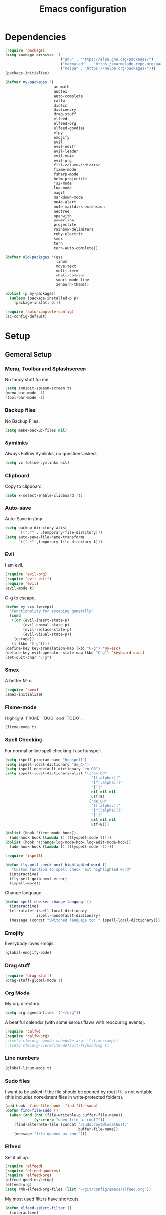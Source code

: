 #+TITLE: Emacs configuration

* Dependencies

#+BEGIN_SRC emacs-lisp
(require 'package)
(setq package-archives '(
                         ("gnu" . "https://elpa.gnu.org/packages/")
                         ("marmalade" . "https://marmalade-repo.org/packages/")
                         ("melpa" . "https://melpa.org/packages/")))
(package-initialize)

(defvar my-packages '(
                      ac-math
                      auctex
                      auto-complete
                      calfw
                      dictcc
                      dictionary
                      drag-stuff
                      elfeed
                      elfeed-org
                      elfeed-goodies
                      elpy
                      emojify
                      evil
                      evil-ediff
                      evil-leader
                      evil-mu4e
                      evil-org
                      fill-column-indicator
                      fixme-mode
                      fsharp-mode
                      helm-projectile
                      js2-mode
                      lua-mode
                      magit
                      markdown-mode
                      mu4e-alert
                      mu4e-maildirs-extension
                      neotree
                      openwith
                      powerline
                      projectile
                      rainbow-delimiters
                      ruby-electric
                      smex
                      tern
                      tern-auto-complete))

(defvar old-packages '(ess
                       linum
                       move-text
                       multi-term
                       shell-command
                       smart-mode-line
                       zenburn-theme))

(dolist (p my-packages)
  (unless (package-installed-p p)
    (package-install p)))
#+END_SRC

#+BEGIN_SRC emacs-lisp
(require 'auto-complete-config)
(ac-config-default)
#+END_SRC

* Setup
** Gemeral Setup
*** Menu, Toolbar and Splashscreen

No fancy stuff for me.

#+BEGIN_SRC emacs-lisp
(setq inhibit-splash-screen t)
(menu-bar-mode -1)
(tool-bar-mode -1)
#+END_SRC

*** Backup files

No Backup Files.

#+BEGIN_SRC emacs-lisp
(setq make-backup-files nil)
#+END_SRC

*** Symlinks

Always Follow Symlinks, no questions asked.

#+BEGIN_SRC emacs-lisp
(setq vc-follow-symlinks nil)
#+END_SRC

*** Clipboard

Copy to clipboard.

#+BEGIN_SRC emacs-lisp
(setq x-select-enable-clipboard 't)
#+END_SRC

*** Auto-save

Auto-Save in /tmp

#+BEGIN_SRC emacs-lisp
(setq backup-directory-alist
      `((".*" . ,temporary-file-directory)))
(setq auto-save-file-name-transforms
      `((".*" ,temporary-file-directory t)))
#+END_SRC

*** Evil

I am evil.

#+BEGIN_SRC emacs-lisp
(require 'evil-org)
(require 'evil-ediff)
(require 'evil)
(evil-mode t)
#+END_SRC

C-g to escape.

#+BEGIN_SRC emacs-lisp
(defun my-esc (prompt)
  "Functionality for escaping generally"
  (cond
   ((or (evil-insert-state-p)
        (evil-normal-state-p)
        (evil-replace-state-p)
        (evil-visual-state-p))
    [escape])
   (t (kbd "C-g"))))
(define-key key-translation-map (kbd "C-g") 'my-esc)
(define-key evil-operator-state-map (kbd "C-g") 'keyboard-quit)
(set-quit-char "C-g")
#+END_SRC

*** Smex

A better M-x.

#+BEGIN_SRC emacs-lisp
(require 'smex)
(smex-initialize)
#+END_SRC

*** Fixme-mode

Highlight `FIXME`, `BUG` and `TODO`.
    
#+BEGIN_SRC emacs-lisp
(fixme-mode t)
#+END_SRC
    
*** Spell Checking

For normal online spell checking I use hunspell.

#+BEGIN_SRC emacs-lisp
(setq ispell-program-name "hunspell")
(setq ispell-local-dictionary "de_CH")
(setq ispell-nondefault-dictionary "en_GB")
(setq ispell-local-dictionary-alist '(("en_GB"
                                       "[[:alpha:]]"
                                       "[^[:alpha:]]"
                                       "[']"
                                       nil nil nil
                                       utf-8)
                                      ("de_CH"
                                       "[[:alpha:]]"
                                       "[^[:alpha:]]"
                                       "[']"
                                       nil nil nil
                                       utf-8)))

(dolist (hook '(text-mode-hook))
  (add-hook hook (lambda () (flyspell-mode 1))))
(dolist (hook '(change-log-mode-hook log-edit-mode-hook))
  (add-hook hook (lambda () (flyspell-mode -1))))

(require 'ispell)

(defun flyspell-check-next-highlighted-word ()
   "Custom function to spell check next highlighted word"
  (interactive)
  (flyspell-goto-next-error)
  (ispell-word))
#+END_SRC

Change language

#+BEGIN_SRC emacs-lisp
(defun spell-checker-change-language ()
  (interactive)
  (cl-rotatef ispell-local-dictionary
              ispell-nondefault-dictionary)
  (message (concat "Switched language to: " ispell-local-dictionary)))
#+END_SRC

*** Emojify

Everybody loves emojis.

#+BEGIN_SRC emacs-lisp
(global-emojify-mode)
#+END_SRC

*** Drag stuff

#+BEGIN_SRC emacs-lisp
(require 'drag-stuff)
(drag-stuff-global-mode 1)
#+END_SRC

*** Org Mode

My org directory.

#+BEGIN_SRC emacs-lisp
(setq org-agenda-files '("~/org"))
#+END_SRC

A beatiful calendar (with some serous flaws with reoccuring events).

#+BEGIN_SRC emacs-lisp
(require 'calfw)
(require 'calfw-org)
;;(setq cfw:org-agenda-schedule-args '(:timestamp))
;;(setq cfw:org-overwrite-default-keybinding t)
#+END_SRC

*** Line numbers

#+BEGIN_SRC emacs-lisp
(global-linum-mode t)
#+END_SRC

*** Sudo files

I want to be asked if the file should be opened by root if it is not writable (this includes nonexistent files in write-protected folders).

#+BEGIN_SRC emacs-lisp
(add-hook 'find-file-hook 'find-file-sudo)
(defun find-file-sudo ()
  (when (and (not (file-writable-p buffer-file-name))
             (y-or-n-p "open file as root?"))
    (find-alternate-file (concat "/sudo:root@localhost:"
                                 buffer-file-name))
    (message "file opened as root")))
#+END_SRC

*** Elfeed

Set it all up.

#+BEGIN_SRC emacs-lisp
(require 'elfeed)
(require 'elfeed-goodies)
(require 'elfeed-org)
(elfeed-goodies/setup)
(elfeed-org)
(setq rmh-elfeed-org-files (list "~/git/config/emacs/elfeed.org"))
#+END_SRC

My most used filters have shortcuts.

#+BEGIN_SRC emacs-lisp
(defun elfeed-select-filter ()
  (interactive)
  (let ((x (read-string (concat "[ia] it-all  "
                                "[nz] nzz.ch  "
                                "[is] it-selcted  "
                                ":  "))))
    (cond ((string= x "ia")
           (elfeed-search-set-filter "@6-months-ago +it"))
          ((string= x "20")
           (elfeed-search-set-filter "@6-months-ago +20min"))
          ((string= x "nzz")
           (elfeed-search-set-filter "@6-months-ago +nzz"))
          ((string= x "is")
           (elfeed-search-set-filter "@6-months-ago +it -zdnet -hn")))))
#+END_SRC

Quickly toggle the +unread filter.

#+BEGIN_SRC emacs-lisp
(defun elfeed-toggle-filter-unread ()
  (interactive)
  (if (string-match ".*+unread.*" elfeed-search-filter)
    (elfeed-search-set-filter (replace-regexp-in-string "+unread" ""
                                                       elfeed-search-filter))
      (elfeed-search-set-filter (concat "+unread "
                                        elfeed-search-filter)))
  (elfeed-search-set-filter (replace-regexp-in-string "  " " " elfeed-search-filter)))

#+END_SRC

Clear the filter

#+BEGIN_SRC emacs-lisp
(defun elfeed-reset-filter ()
  (interactive)
  (elfeed-search-set-filter "@6-months-ago "))
#+END_SRC

Last but not least my elfeed keybindings.

#+BEGIN_SRC emacs-lisp
(add-hook 'elfeed-search-mode-hook
          (lambda ()
            (define-key evil-normal-state-local-map
              (kbd "c") 'elfeed-reset-filter)
            (define-key evil-normal-state-local-map
              (kbd "r") 'elfeed-toggle-filter-unread)
            (define-key evil-normal-state-local-map
              (kbd ";") 'elfeed-select-filter)
            (define-key evil-normal-state-local-map
              (kbd "F") 'elfeed-search-live-filter)
            (define-key evil-normal-state-local-map
              (kbd "!") 'elfeed-search-untag-all-unread)
            (define-key evil-normal-state-local-map
              (kbd "u") 'elfeed-search-tag-all-unread)
            (define-key evil-normal-state-local-map
              (kbd "O") 'elfeed-search-browse-url)
            (define-key evil-normal-state-local-map
              (kbd "U") 'elfeed-update)
            (define-key evil-normal-state-local-map
              (kbd "RET") 'elfeed-goodies/split-search-show-entry)))
(add-hook 'elfeed-show-mode-hook
          (lambda ()
            (define-key evil-normal-state-local-map
              (kbd "n") 'elfeed-goodies/split-show-next)
            (define-key evil-normal-state-local-map
              (kbd "p") 'elfeed-goodies/split-show-prev)))
#+END_SRC

*** Projectile

#+BEGIN_SRC emacs-lisp
(projectile-global-mode)
(setq projectile-completion-system 'grizzl) ;; to compare with default (ido)
(setq projectile-enable-caching t)
(setq projectile-require-project-root nil) ;; use projectile everywhere
#+END_SRC

*** Ido

#+BEGIN_SRC emacs-lisp
(require 'ido)
(ido-mode 1)
(ido-everywhere 1)
(setq ido-enable-flex-matching t)
#+END_SRC

*** Helm

#+BEGIN_SRC emacs-lisp
(setq helm-buffers-fuzzy-matching 1)
(helm-projectile-on)
#+END_SRC

*** Faces

#+BEGIN_SRC emacs-lisp
(custom-set-faces
 '(show-paren-match ((((class color) (background dark)) (:background "firebrick")))))
#+END_SRC

*** Themes

Toggle dark and light theme.

#+BEGIN_SRC emacs-lisp
(defun toggle-dark-light-theme ()
  (interactive)
  (let ((is-light (cl-find 'whiteboard custom-enabled-themes)))
    (dolist (theme custom-enabled-themes)
      (disable-theme theme))
    (load-theme (if is-light 'wombat  'whiteboard))))
(load-theme 'wombat t)
#+END_SRC

*** Font

#+BEGIN_SRC emacs-lisp
(setq default-frame-alist
      '((font . "DejaVu Sans Mono-12")))
#+END_SRC

*** Mail
**** Init

Load it.

#+BEGIN_SRC emacs-lisp
(require 'mu4e)
(require 'mu4e-maildirs-extension)
(require 'mu4e-contrib)
(require 'evil-mu4e)
(require 'smtpmail)
#+END_SRC

My contexts.

#+BEGIN_SRC emacs-lisp
(setq mu4e-contexts nil)
(load-file "~/git/config/emacs/private.el")
(setq mu4e-context-policy 'pick-first)
(setq mu4e-compose-context-policy 'ask-if-none)
#+END_SRC

Sending messages.

#+BEGIN_SRC emacs-lisp
(setq message-send-mail-function 'smtpmail-send-it)
(setq starttls-use-gnutls t)
(setq smtpmail-debug-info t)
#+END_SRC

Activate Alert

#+BEGIN_SRC emacs-lisp
(add-hook 'after-init-hook #'mu4e-alert-enable-mode-line-display)
#+END_SRC

Show me the addresses, not only names.

#+BEGIN_SRC emacs-lisp
(setq mu4e-view-show-addresses t)
#+END_SRC

Show text, not html.

#+BEGIN_SRC emacs-lisp
(setq mu4e-html2text-command 'mu4e-shr2text)
#+END_SRC

No automatic line breaks.

#+BEGIN_SRC emacs-lisp
(defun no-auto-fill ()
  "Turn off auto-fill-mode."
  (auto-fill-mode -1))
(add-hook 'mu4e-compose-mode-hook #'no-auto-fill)
#+END_SRC

View mail in browser (with "aV").

#+BEGIN_SRC emacs-lisp
(add-to-list 'mu4e-view-actions
             '("ViewInBrowser" . mu4e-action-view-in-browser) t)
#+END_SRC

Skip duplicates

#+BEGIN_SRC emacs-lisp
(setq mu4e-headers-skip-duplicates t)
#+END_SRC

Some self explanatory settings.

#+BEGIN_SRC emacs-lisp
(setq mu4e-maildir "~/.mail")
(setq mu4e-get-mail-command "offlineimap -o")
(setq message-kill-buffer-on-exit t)
#+END_SRC

**** Check for forgotten -attachments.

#+BEGIN_SRC emacs-lisp
(add-hook 'message-send-hook 'check-forgotten-attachment)
(setq suspicious-regex-list '("^.*attach.*$"
                              "^.*angehäng.*$"
                              "^.*angehaeng.*$"
                              "^.*anhang.*$"))
(setq attachment-regex-list '("^.*<#part.*$"))

(defun check-forgotten-attachment ()
  "Returns t if the mail doesn't containany suspicious"
  "words or if the user approved, else nil"
  (interactive)
  (let ((line-list (read-lines (buffer-file-name))))
    (if (> (regex-test line-list suspicious-regex-list) 0)
        (unless (or (> (regex-test line-list attachment-regex-list) 0)
                    (yes-or-no-p "Did you add all your attachments?"))
          (error "add the damn attachment(s)")))))

(defun regex-test (file-lines regex-list)
  "Returns the number of regex-matches in a list of strings"
  (interactive)
  (let ((matches 0))
    (dolist (line file-lines)
        (unless (string= ">" (substring line 0 1)) ; no check if line starts with ">"
            (dolist (regex regex-list)
                (if (string-match regex line)
                    (incf matches)))))
    (+ matches 0))) ; bump, there must be a better way to make sure the right value is returned

(defun read-lines (filePath)
  "Return a list of lines of a file at filePath."
  (with-temp-buffer
    (insert-file-contents filePath)
    (split-string (buffer-string) "\n" t)))
#+END_SRC

*** Markdown Mode

#+BEGIN_SRC emacs-lisp
(require 'markdown-mode)
(setq markdown-command "pandoc")
#+END_SRC

*** Auto complete

#+BEGIN_SRC emacs-lisp
(ac-config-default)
#+END_SRC

** Programming

*** Latex

To make evince go to the updated page when using auctex to compile.

#+BEGIN_SRC emacs-lisp
(setq TeX-view-program-list '(("Evince" "evince --page-index=%(outpage) %o")))
(setq TeX-view-program-selection '((output-pdf "Evince")))
#+END_SRC

Use evince and firefox

#+BEGIN_SRC emacs-lisp
(setq TeX-output-view-style
      (quote
       (("^pdf$" "." "evince -f %o")
        ("^html?$" "." "firefox %o"))))
#+END_SRC


I put a `make.sh` in the root of latex documents along with the main tex file `main.tex` and of course the `.gitignore`.

#+BEGIN_SRC emacs-lisp
(defun my-latex-compile-quick ()
  "runs make.sh -q -s (..) in the latex root"
  (interactive)
  (let* ((main-folder (get-latex-main-folder
                       (file-name-directory buffer-file-name)))
         (command (concat "sh " main-folder "make.sh " "-q "
                          "-s " (number-to-string
                                 (line-number-at-pos)) ":"
                          (buffer-file-name))))
    (start-process "my-latex" "latex-make"
                   (concat main-folder "make.sh") "-q"
                   "-s" (concat (number-to-string
                                 (line-number-at-pos)) ":"
                                 (buffer-file-name)))))

(defun my-latex-compile-full ()
  "runs make.sh -f -s (..) in the latex root"
  (interactive)
  (let* ((main-folder (get-latex-main-folder
                       (file-name-directory buffer-file-name)))
         (command (concat "sh " main-folder "make.sh " "-f "
                          "-s " (number-to-string
                                 (line-number-at-pos)) ":"
                          (buffer-file-name))))
    (start-process "my-latex" "latex-make"
                   (concat main-folder "make.sh") "-f"
                   "-s" (concat (number-to-string
                                 (line-number-at-pos)) ":"
                                 (buffer-file-name)))))

(defun update-evince ()
  "updates evince"
  (interactive)
  (let* ((main-folder (get-latex-main-folder
                       (file-name-directory buffer-file-name)))
         (command (concat "sh " main-folder "make.sh " "-f "
                          "-s " (number-to-string
                                 (line-number-at-pos)) ":"
                          (buffer-file-name))))
    (start-process "my-latex" "latex-make"
                   (concat main-folder "make.sh") "-f"
                   "-s" (concat (number-to-string
                                 (line-number-at-pos)) ":"
                                 (buffer-file-name)))))

(defun my-latex-clean ()
  "runs make.sh -c in the latex root"
  (interactive)
  (let ((main-folder (get-latex-main-folder
                      (file-name-directory buffer-file-name))))
    (shell-command-to-string (concat "sh " main-folder
                                     "make.sh clean"))))

(defun get-latex-main-folder (path)
  "recursively gets the root folder of the latex project"
  (interactive)
  (if (not (string= path "/"))
      (if (is-latex-root path)
          path
        (get-latex-main-folder (folder-up path)))))

(defun folder-up (path)
  "removes last folder of path"
  (file-name-directory (directory-file-name path)))

(defun is-latex-root (path)
  "returns t if the path is the root folder of the latex project"
  (interactive)
  (and (file-exists-p (concat path ".gitignore"))
       (file-exists-p (concat path "main.tex"))
       (file-exists-p (concat path "make.sh"))))

#+END_SRC
*** 80 columns indicator.

#+BEGIN_SRC emacs-lisp
(require 'fill-column-indicator)
(setq fci-rule-width 1)
(setq fci-rule-color "red")
#+END_SRC

*** Matching Brackets
#+BEGIN_SRC emacs-lisp
(show-paren-mode 1)
(setq show-paren-style 'mixed)
(require 'rainbow-delimiters)
(add-hook 'prog-mode-hook 'rainbow-delimiters-mode)
#+END_SRC
*** Python

#+BEGIN_SRC emacs-lisp
(elpy-enable)
#+END_SRC

Use jupyter/ipython if present

#+BEGIN_SRC emacs-lisp
;;(when (executable-find "ipython3")
;;  (setq python-shell-interpreter "ipython3")
;;  (setq python-shell-interpreter-args "--simple-prompt --pprint"))
#+END_SRC

Auto complete with jedi
#+BEGIN_SRC emacs-lisp
;;(add-hook 'python-mode-hook 'jedi:setup)
;;(setq jedi:complete-on-dot t)
#+END_SRC

*** Indents

Set tab width to 2 for all buffers

#+BEGIN_SRC emacs-lisp
(setq-default tab-width 2)
(setq-default indent-tabs-mode nil)
(setq js-indent-level 2)
(setq python-indent 2)
(setq css-indent-offset 2)
(add-hook 'sh-mode-hook
          (lambda ()
            (setq sh-basic-offset 2
                  sh-indentation 2)))

(setq web-mode-markup-indent-offset 2)
#+END_SRC

Use 2 spaces instead of a tab.

*** Whitespaces

To see whitespaces and indentation

#+BEGIN_SRC emacs-lisp
(require 'whitespace)
#+END_SRC


** Keybindings
*** Evil mode keybindings

Visual lines, not real lines.

#+BEGIN_SRC emacs-lisp
(define-key evil-normal-state-map (kbd "j") 'evil-next-visual-line)
(define-key evil-normal-state-map (kbd "k") 'evil-previous-visual-line)
#+END_SRC

Evil shortcut.

#+BEGIN_SRC emacs-lisp
(define-key evil-normal-state-map (kbd "C-u") 'evil-scroll-up)
(evil-ex-define-cmd "ww" 'sudo-save)
#+END_SRC

*** Mu4e keybindings

#+BEGIN_SRC emacs-lisp
(define-key mu4e-main-mode-map (kbd "U") 'mu4e-update-index)
(add-hook 'mu4e-view-mode-hook
  (lambda()
    ;; try to emulate some of the eww key-bindings
    (local-set-key (kbd "<tab>") 'shr-next-link)
    (local-set-key (kbd "i") 'mu4e-view-toggle-html)
    (local-set-key (kbd "h") 'evil-backward-char)
    (local-set-key (kbd "F") 'mu4e-compose-forward) ; why no working ???
    (local-set-key (kbd "<backtab>") 'shr-previous-link)))

#+END_SRC

*** Global

#+BEGIN_SRC emacs-lisp
(define-key global-map (kbd "RET") 'newline-and-indent)
#+END_SRC

*** Minor Global

#+BEGIN_SRC emacs-lisp
(defvar my-keys-minor-mode-map
  (let ((map (make-sparse-keymap)))
    (define-key map (kbd "M-x")      'smex)
    (define-key map (kbd "C-j")      'drag-stuff-down)
    (define-key map (kbd "C-k")      'drag-stuff-up)
    (define-key map (kbd "C-c -")    'comment-region)
    (define-key map (kbd "C-c ö")    'uncomment-region)
    (define-key map (kbd "C-c d")    'fci-mode)
    (define-key map (kbd "C-c m")    'mu4e)
    (define-key map (kbd "C-c g")    'magit-status)
    (define-key map (kbd "C-c a")    'org-agenda)
    (define-key map (kbd "C-c n")    'elfeed)
    (define-key map (kbd "C-x b")    'helm-mini)
    (define-key map (kbd "C-x C-a")  'cfw:open-org-calendar)
    (define-key map (kbd "C-c C-p")  'helm-projectile-find-file)
    (define-key map (kbd "C-c C-w")  'toggle-truncate-lines)
    (define-key map (kbd "<f2>")     'spell-checker-change-language)
    (define-key map (kbd "C-S-<f9>") 'flyspell-buffer)
    (define-key map (kbd "<f5>")     'toggle-dark-light-theme)
    (define-key map (kbd "<f9>")     'ispell-word)
    (define-key map (kbd "C-<f9>")   'flyspell-check-next-highlighted-word)
    (define-key map (kbd "M-<f9>")   'flyspell-check-previous-highlighted-word)
    map)
  "my-keys-minor-mode keymap.")

(define-minor-mode my-global-keys
  :init-value t
  :keymap my-keys-minor-mode-map
  :lighter " my-keys")

(my-global-keys 1)
#+END_SRC

* Old unused stuff
** gnome keyring
#+BEGIN_SRC emacs-lisp
;; (defun get_keyring_password (user)
;;   (interactive)
;;   (let  ((x (shell-command-to-string
;;              (concat "secret-tool lookup user " user))))
;;     (format "%s" x)))
;; ;; Example call
;; ;; (defun test ()
;; ;;   (interactive)
;; ;;   (let ((x (get_keyring_password "asdf@gmail.com")))
;; ;;     (message "%s" x)))
#+END_SRC
   
** Neotree

I sometimes use neotree. not anymore

#+BEGIN_SRC emacs-lisp
;; (require 'neotree)
;; (add-hook 'neotree-mode-hook
;;           (lambda ()
;;             (define-key evil-normal-state-local-map
;;               (kbd "H") 'neotree-hidden-file-toggle)
;;             (define-key evil-normal-state-local-map
;;               (kbd "TAB") 'neotree-enter)
;;             (define-key evil-normal-state-local-map
;;               (kbd "SPC") 'neotree-enter)
;;             (define-key evil-normal-state-local-map
;;               (kbd "q") 'neotree-hide)
;;             (define-key evil-normal-state-local-map
;;               (kbd "RET") 'neotree-enter)))
#+END_SRC
